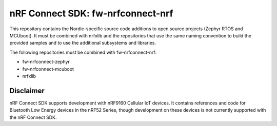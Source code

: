 
nRF Connect SDK: fw-nrfconnect-nrf
##################################

This repository contains the Nordic-specific source code additions to open
source projects (Zephyr RTOS and MCUboot).
It must be combined with nrfxlib and the repositories that use the same
naming convention to build the provided samples and to use the additional
subsystems and libraries.

The following repositories must be combined with fw-nrfconnect-nrf:

* fw-nrfconnect-zephyr
* fw-nrfconnect-mcuboot
* nrfxlib

Disclaimer
**********

nRF Connect SDK supports development with nRF9160 Cellular IoT devices.
It contains references and code for Bluetooth Low Energy devices in the
nRF52 Series, though development on these devices is not currently supported
with the nRF Connect SDK.
